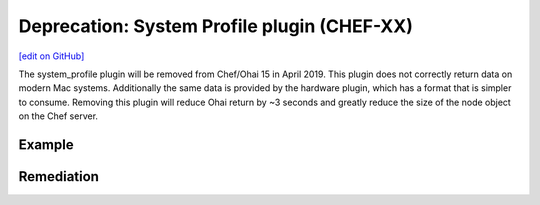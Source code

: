 =======================================================
Deprecation: System Profile plugin (CHEF-XX)
=======================================================
`[edit on GitHub] <https://github.com/chef/chef-web-docs/blob/master/chef_master/source/deprecations_ohai_system_profile.rst>`__

.. tag depreciations_ohai_system_profile

The system_profile plugin will be removed from Chef/Ohai 15 in April 2019. This plugin does not correctly return data on modern Mac systems. Additionally the same data is provided by the hardware plugin, which has a format that is simpler to consume. Removing this plugin will reduce Ohai return by ~3 seconds and greatly reduce the size of the node object on the Chef server.

.. end_tag


Example
==========



Remediation
==============